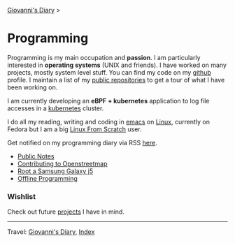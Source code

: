#+startup: content indent

[[file:../index.org][Giovanni's Diary]] >

* Programming
#+INDEX: Giovanni's Diary!Programming

Programming is my main occupation and *passion*. I am particularly
interested in *operating systems* (UNIX and friends). I have worked
on many projects, mostly system level stuff. You can
find my code on my [[https://github.com/San7o/][github]] profile. I maintain a list of my
[[file:repositories.org][public repositories]] to get a tour of what I have been working on.

I am currently developing an *eBPF + kubernetes* application to log
file accesses in a [[file:./kubernetes/kubernetes.org][kubernetes]] cluster.

I do all my reading, writing and coding in [[file:emacs/emacs.org][emacs]] on [[file:./linux/linux.org][Linux]], currently
on Fedora but I am a big [[file:linux/linux-from-scratch.org][Linux From Scratch]] user.

Get notified on my programming diary via RSS [[file:../feeds/feedProgramming.rss][here]].

- [[file:notes/notes.org][Public Notes]]
- [[file:contributing-to-openstreetmap.org][Contributing to Openstreetmap]]
- [[file:root-a-samsung-galaxy-j5.org][Root a Samsung Galaxy j5]]
- [[file:offline-programming.org][Offline Programming]]

*** Wishlist

Check out future [[file:wishlist.org][projects]] I have in mind.

-----

Travel: [[file:../index.org][Giovanni's Diary]], [[file:../theindex.org][Index]]
